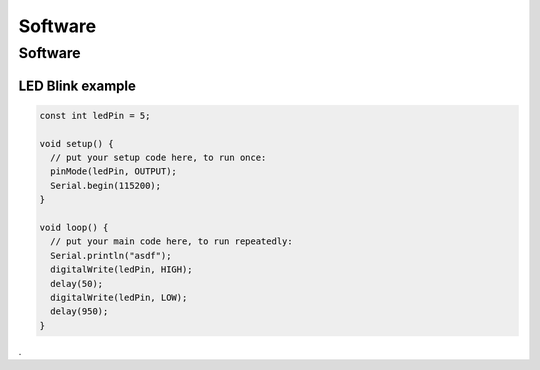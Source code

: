 Software
========

.. _software:

Software
--------

LED Blink example
*****************

.. code-block:: C++

	const int ledPin = 5;

	void setup() {
	  // put your setup code here, to run once:
	  pinMode(ledPin, OUTPUT);
	  Serial.begin(115200);
	}

	void loop() {
	  // put your main code here, to run repeatedly:
	  Serial.println("asdf");
	  digitalWrite(ledPin, HIGH);
	  delay(50);
	  digitalWrite(ledPin, LOW);
	  delay(950);
	}
	
.